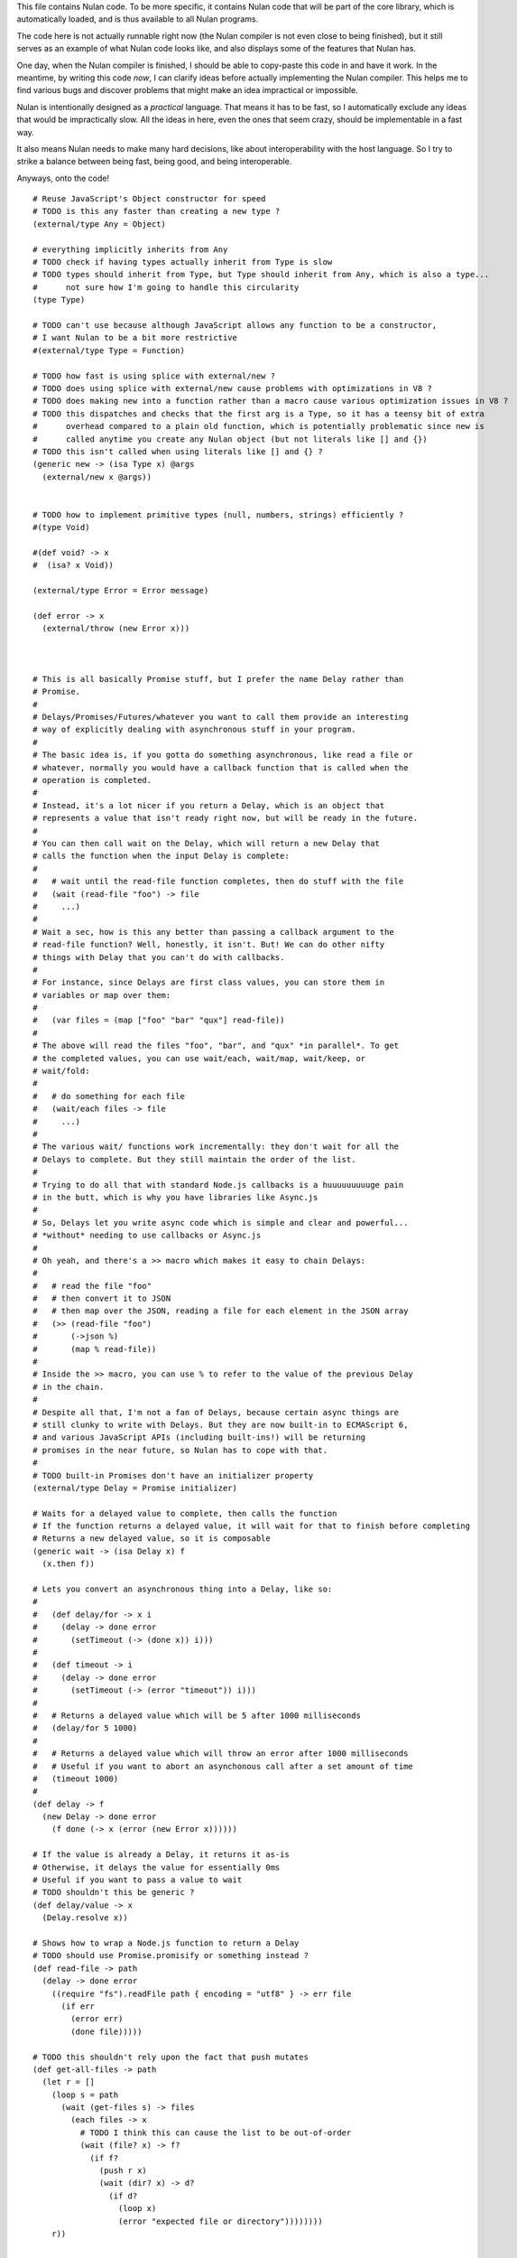 This file contains Nulan code. To be more specific, it contains Nulan code
that will be part of the core library, which is automatically loaded, and
is thus available to all Nulan programs.

The code here is not actually runnable right now (the Nulan compiler is not
even close to being finished), but it still serves as an example of what Nulan
code looks like, and also displays some of the features that Nulan has.

One day, when the Nulan compiler is finished, I should be able to copy-paste
this code in and have it work. In the meantime, by writing this code *now*,
I can clarify ideas before actually implementing the Nulan compiler. This
helps me to find various bugs and discover problems that might make an idea
impractical or impossible.

Nulan is intentionally designed as a *practical* language. That means it has
to be fast, so I automatically exclude any ideas that would be impractically
slow. All the ideas in here, even the ones that seem crazy, should be
implementable in a fast way.

It also means Nulan needs to make many hard decisions, like about
interoperability with the host language. So I try to strike a balance between
being fast, being good, and being interoperable.

Anyways, onto the code!

::

  # Reuse JavaScript's Object constructor for speed
  # TODO is this any faster than creating a new type ?
  (external/type Any = Object)

  # everything implicitly inherits from Any
  # TODO check if having types actually inherit from Type is slow
  # TODO types should inherit from Type, but Type should inherit from Any, which is also a type...
  #      not sure how I'm going to handle this circularity
  (type Type)

  # TODO can't use because although JavaScript allows any function to be a constructor,
  # I want Nulan to be a bit more restrictive
  #(external/type Type = Function)

  # TODO how fast is using splice with external/new ?
  # TODO does using splice with external/new cause problems with optimizations in V8 ?
  # TODO does making new into a function rather than a macro cause various optimization issues in V8 ?
  # TODO this dispatches and checks that the first arg is a Type, so it has a teensy bit of extra
  #      overhead compared to a plain old function, which is potentially problematic since new is
  #      called anytime you create any Nulan object (but not literals like [] and {})
  # TODO this isn't called when using literals like [] and {} ?
  (generic new -> (isa Type x) @args
    (external/new x @args))


  # TODO how to implement primitive types (null, numbers, strings) efficiently ?
  #(type Void)

  #(def void? -> x
  #  (isa? x Void))

  (external/type Error = Error message)

  (def error -> x
    (external/throw (new Error x)))



  # This is all basically Promise stuff, but I prefer the name Delay rather than
  # Promise.
  #
  # Delays/Promises/Futures/whatever you want to call them provide an interesting
  # way of explicitly dealing with asynchronous stuff in your program.
  #
  # The basic idea is, if you gotta do something asynchronous, like read a file or
  # whatever, normally you would have a callback function that is called when the
  # operation is completed.
  #
  # Instead, it's a lot nicer if you return a Delay, which is an object that
  # represents a value that isn't ready right now, but will be ready in the future.
  #
  # You can then call wait on the Delay, which will return a new Delay that
  # calls the function when the input Delay is complete:
  #
  #   # wait until the read-file function completes, then do stuff with the file
  #   (wait (read-file "foo") -> file
  #     ...)
  #
  # Wait a sec, how is this any better than passing a callback argument to the
  # read-file function? Well, honestly, it isn't. But! We can do other nifty
  # things with Delay that you can't do with callbacks.
  #
  # For instance, since Delays are first class values, you can store them in
  # variables or map over them:
  #
  #   (var files = (map ["foo" "bar" "qux"] read-file))
  #
  # The above will read the files "foo", "bar", and "qux" *in parallel*. To get
  # the completed values, you can use wait/each, wait/map, wait/keep, or
  # wait/fold:
  #
  #   # do something for each file
  #   (wait/each files -> file
  #     ...)
  #
  # The various wait/ functions work incrementally: they don't wait for all the
  # Delays to complete. But they still maintain the order of the list.
  #
  # Trying to do all that with standard Node.js callbacks is a huuuuuuuuuge pain
  # in the butt, which is why you have libraries like Async.js
  #
  # So, Delays let you write async code which is simple and clear and powerful...
  # *without* needing to use callbacks or Async.js
  #
  # Oh yeah, and there's a >> macro which makes it easy to chain Delays:
  #
  #   # read the file "foo"
  #   # then convert it to JSON
  #   # then map over the JSON, reading a file for each element in the JSON array
  #   (>> (read-file "foo")
  #       (->json %)
  #       (map % read-file))
  #
  # Inside the >> macro, you can use % to refer to the value of the previous Delay
  # in the chain.
  #
  # Despite all that, I'm not a fan of Delays, because certain async things are
  # still clunky to write with Delays. But they are now built-in to ECMAScript 6,
  # and various JavaScript APIs (including built-ins!) will be returning
  # promises in the near future, so Nulan has to cope with that.
  #
  # TODO built-in Promises don't have an initializer property
  (external/type Delay = Promise initializer)

  # Waits for a delayed value to complete, then calls the function
  # If the function returns a delayed value, it will wait for that to finish before completing
  # Returns a new delayed value, so it is composable
  (generic wait -> (isa Delay x) f
    (x.then f))

  # Lets you convert an asynchronous thing into a Delay, like so:
  #
  #   (def delay/for -> x i
  #     (delay -> done error
  #       (setTimeout (-> (done x)) i)))
  #
  #   (def timeout -> i
  #     (delay -> done error
  #       (setTimeout (-> (error "timeout")) i)))
  #
  #   # Returns a delayed value which will be 5 after 1000 milliseconds
  #   (delay/for 5 1000)
  #
  #   # Returns a delayed value which will throw an error after 1000 milliseconds
  #   # Useful if you want to abort an asynchonous call after a set amount of time
  #   (timeout 1000)
  #
  (def delay -> f
    (new Delay -> done error
      (f done (-> x (error (new Error x))))))

  # If the value is already a Delay, it returns it as-is
  # Otherwise, it delays the value for essentially 0ms
  # Useful if you want to pass a value to wait
  # TODO shouldn't this be generic ?
  (def delay/value -> x
    (Delay.resolve x))

  # Shows how to wrap a Node.js function to return a Delay
  # TODO should use Promise.promisify or something instead ?
  (def read-file -> path
    (delay -> done error
      ((require "fs").readFile path { encoding = "utf8" } -> err file
        (if err
          (error err)
          (done file)))))

  # TODO this shouldn't rely upon the fact that push mutates
  (def get-all-files -> path
    (let r = []
      (loop s = path
        (wait (get-files s) -> files
          (each files -> x
            # TODO I think this can cause the list to be out-of-order
            (wait (file? x) -> f?
              (if f?
                (push r x)
                (wait (dir? x) -> d?
                  (if d?
                    (loop x)
                    (error "expected file or directory"))))))))
      r))



  # This creates a new type for hash tables rather than reusing JavaScript's Object.
  #
  # This is because I prefer disjoint types: arrays and hash tables are different,
  # and serve different purposes, so functions defined on one should not work on the
  # other.
  #
  # So by using a new type, I ensure that calling list functions on a hash table
  # throws an error, and calling hash table functions on a list throws an error.
  #
  # In addition, this allows me to safely extend Hash without mucking up
  # Object.prototype. Though... that's actually a moot point, since extending Any
  # already mucks up Object.prototype. Oh well.
  #
  # TODO how much slower is this than using plain JS objects ?
  # TODO open problem: should {} expand to (new Hash) ? Obviously yes, but how much slower is it ?
  (type Hash)

  (generic has? -> (isa Hash x) key
    (external/has? x key))

  (generic get -> (isa Hash x) key (opt f)
    (if (has? x key)
          (external/get x key)
        # TODO can we handle optional args better ?
        (void? f)
          (error "the key @key is not in the hash table")
        (f)))

  # TODO what about saying (<= (get hash key) value) ?
  (generic set -> (isa Hash x) key value
    (do (<= (external/get x key) value)
        x))



  # Functional iterators

  # See (extend traverse -> (isa Array x) ...) below for an example implementation
  #
  # These are actually lazy cons cells in disguise, shhh, don't tell anybody!
  #
  # Though they might be cons cells, the names have been intentionally changed
  # so people don't start using them as cons cells.
  #
  # These should be used *only* to traverse a list.
  #
  # If people start treating these like cons cells, we'll end up with functions
  # like map returning Step/Done. I don't want that. The only function that
  # should return Step or Done is the generic function traverse.
  #
  # I'm fine with having actual cons cells, but they should be called cons cells,
  # and they would have to extend the traverse generic just like any other list.
  #
  (type Done)

  (type Step value next)

  (def done? -> x
    (isa? x Done))

  (def step -> value next
    (new Step value next))

  (def done ->
    (new Done))

  (generic next -> (isa Step x)
    (x.next))

  (generic value -> (isa Step x)
    x.value)

  (generic traverse)



  # Hypothetical cons implementation. I don't plan to actually use this, but
  # it does demonstrate the distinct similarities between Step/Done and Cons/Nil
  #
  # It's also a decent demonstration of how easy it is to define new data types in Nulan.
  #
  # Note that cons cells extend some stuff that Step/Done don't, because they need to
  # be usable in things like map/keep/foldl/etc
  #
  (type Nil @Done)
  (type Cons @Step)

  # nil is a singleton value used to represent the empty list
  (var nil = (new Nil))

  (extend empty -> (isa Cons x)
    nil)

  # TODO should maybe return x instead ?
  # TODO maybe it should be an error to call empty on nil ?
  (extend empty -> (isa Nil x)
    nil)

  # TODO I don't think this is correct... the list will be in reverse order!
  (extend push -> (isa Cons x) y
    (cons y x))

  # It would be trivial to make cons lazy like Step, but I decided to go for a normal strict version
  (def cons -> x y
    (new Cons x y))

  # Other types may want to use car/cdr too, so they're generic rather than normal functions
  (generic car -> (isa Cons x)
    x.value)

  (generic cdr -> (isa Cons x)
    x.next)

  # Names shamelessly taken from Arc
  # Fun fact: with Nulan's type dispatch system, trying to call
  #           scar/scdr on nil is automatically a type error!
  # TODO (<= (car x) value) should work
  # TODO (<= (cdr x) value) should work
  (generic scar -> (isa Cons x) v
    (<= x.value v))

  (generic scdr -> (isa Cons x) v
    (<= x.next v))

  # This is the same behavior as Common Lisp and Arc: calling car/cdr on nil returns nil
  # You can remove these to get the Scheme behavior where calling car/cdr on nil throws an error
  (extend car -> (isa Nil x)
    x)

  (extend cdr -> (isa Nil x)
    x)

  # Make it work as a traversable, so all the list goodies automatically work on it
  (extend next -> (isa Cons x)
    (cdr x))

  (extend traverse -> (isa Cons x)
    x)



  # Generic functions for lists

  # You only need to extend traverse to get traversal (foldl, some, every, etc)
  # If you also extend push and empty, then you get all kinds of things for free,
  # like map/zip/filter/len/etc
  (generic empty)    # should return an empty version of the list
  (generic push)     # should add a new item to the list and return the list

  # Look at all these lovely functions that you get for free if you extend traverse/empty/push

  # If you extend traverse you get len for free, but some lists have a faster
  # (usually constant time) length function, which is why you can extend len
  (generic len -> x
    # Call recur inside loop to recurse
    (loop y = (traverse x)
          i = 0
      (if (done? y)
        i
        (recur (next y)
               (+ i 1)))))

  (def foldl -> x init f
    (loop v = init
          t = (traverse x)
      (if (done? t)
        v
        (recur (f v (value t))
               (next t)))))

  # The functions with the wait/ prefix are the same as the unprefixed versions, except they
  # wait for the lists' elements before proceeding, so they maintain the order of the list
  # even when the lists' elements are delayed
  #
  # Very useful for asynchronous stuff!
  #
  (def wait/foldl -> x init f
    (foldl x (delay/value init) -> out in
      (wait out -> out2
        (wait in -> in2
          (f out2 in2)))))

  # The actual implementations of map/each/keep, defined using foldl
  (def foldl/map -> foldl x f
    (foldl x (empty x) -> out in
      (push out (f in))))

  (def foldl/each -> foldl x f
    (foldl x (void) -> out in
      (do (f in)
          out)))

  (def foldl/keep -> foldl x f
    (foldl x (empty x) -> out in
      (if (f in)
        (push out in)
        out)))

  # Now you see why I implemented the foldl/ versions
  (def map -> x f
    (foldl/map foldl x f))

  (def each -> x f
    (foldl/each foldl x f))

  (def keep -> x f
    (foldl/keep foldl x f))

  (def some -> x f
    (foldl/some foldl x f))

  (def wait/map -> x f
    (foldl/map wait/foldl x f))

  (def wait/each -> x f
    (foldl/each wait/foldl x f))

  (def wait/keep -> x f
    (foldl/keep wait/foldl x f))

  (def wait/all -> x
    (wait/map x -> v v))


  # The only function that can't be defined in terms of foldl :(
  (def some -> x f
    (loop t = (traverse x)
      (if (done? t)
            false
          (f (value t))
            true
          (recur (next t)))))

  (def every -> x f
    (not (some x -> y (not (f y)))))

  # If the lists after the first are larger than the first array, they are truncated
  # If the lists after the first are smaller than the first array, an error is thrown
  # TODO maybe should return (void) if the lists are too small, rather than throw an error ?
  (def zip -> x @args
    (loop y = (traverse x)
          a = (map traverse args)
          r = (empty x)
      (if (done? y)
        r
        (recur (next y)
               (map a next)
               (push r (map a value))))))

  # Super useful if you want to map over multiple lists simultaneously, like so:
  #
  #   (mapzip [1 2 3] [4 5 6] -> x y
  #     (log x y))
  #   1 4
  #   2 5
  #   3 6
  #
  (def mapzip -> @a f
    (map (zip @a) -> x
      (f @x)))


  # TODO this macro doesn't work due to duplicate variables being invalid in Nulan
  ($mac >> -> x @args
    (w/sym %
      (foldl args x -> out in
        `(wait out -> % in))))


  # Uses native JavaScript arrays for Raah Speehd!!!1!
  (external/type Array = Array length)

  # Getting an array's length is constant time
  (extend len -> (isa Array x)
    x.length)

  (extend empty -> (isa Array x)
    [])

  # This implementation of push is generic: it will work on anything that has a length property
  # regardless of whether it's a true array or not. In fact, it basically just copies the official
  # Array.prototype.push from the ECMAScript spec.
  #
  # Nulan's type system prevents it from being used on things other than Arrays, though, unless you
  # extend it, so it's still safe.
  #
  # Implementing it in Nulan rather than deferring to the native version potentially has a speed penalty,
  # but it allows it to work even if len is extended.
  (extend push -> (isa Array x) y
    (let l = (len x)
      (do (<= (external/get x l) y)
          (<= x.length (+ l 1))
          x)))

  # TODO implement this generically for all traversables ?
  #      probably not: nth implies fast random access, which most traversables lack
  # TODO should probably be able to say (<= (nth array index) value)
  (generic nth -> (isa Array x) i
    (if (and (>eq i 0)
             (< i (len x)))
      (external/get x i)
      (error "invalid index")))

  (extend traverse -> (isa Array x)
    (let l = (len x)
      (loop i = 0
        (if (< i l)
          # Note that the second argument to step is a thunk that when called will continue the traversal
          (step (nth x i)
                (-> (recur (+ i 1))))
          (done)))))

  # TODO implement this generically for all traversables ?
  #      probably not: last implies fast access to the last element, which most traversables lack
  (generic last -> (isa Array x)
    (let l = (len x)
      (if (> l 0)
        (nth x (- l 1))
        (error "array does not have any elements"))))



  # Whee event listeners
  (type Event listeners)

  (def event ->
    (new Event []))

  # TODO I don't think push is the right name for this operator
  (extend push -> (isa Event x) v
    (do (each x.listeners -> f
          (f v))
        x))

  # Named to be similar to JavaScript event listeners, e.g. (on click -> ...)
  (generic on -> (isa Event x) f
    # TODO shouldn't rely upon the fact that push mutates
    (do (push x.listeners f)
        (void)))


  # Signal is an Event that has a current value
  (type Signal value @Event)

  (def signal -> value
    (new Signal value []))

  # TODO All this stuff was an attempt to treat Signals as lists
  #      but I don't think that's a good idea anymore, so I'm going to be rewriting
  #      all this stuff
  (extend empty -> (isa Signal x)
    (signal (void)))

  (extend last -> (isa Signal x)
    x.value)

  (extend push -> (isa Signal x) v
    (do (<= x.value v)
        (push (isa Event x) v)))

  (extend zip -> (isa Signal x) @args
    (let a = [x @args]
         s = (signal (map a last))
         f = (-> (push s (map a last)))
      (do (each a -> y
            (on y f))
          s)))

  # TODO incorrect implementation of foldl
  (extend foldl -> (isa Signal x) init f
    (let s = (signal init)
      (do (on x -> v
            (push s (f (last s) v)))
          s)))

  (extend map -> (isa Signal x) f
    (let s = (signal (f (last x)))
      (do (on x -> v
            (push s (f v)))
          s)))

  # TODO correct implementation, but now it doesn't work with map, keep, etc
  (extend foldl -> (isa Signal x) init f
    (let s = (signal (f init (last x)))
      (do (on x -> v
            (push s (f (last s) v)))
          s)))



  # This actually has nothing to do with Nulan core, but I was
  # experimenting with how to implement Tab Organizer stuff in Nulan
  (type Opt name @Signal)

  (extend push -> (isa Opt x) v
    (if (isnt x.value v)
      (do (send-message "option-changed" x.name v)
          (push (isa Signal x) v))
      x))

  (var cache = {})

  (var defaults = {})

  (def opt -> x
    (get cache x ->
      (set cache x (new Opt x
                     (get (db/open "user.options") x ->
                       (get defaults x))
                     []))))
